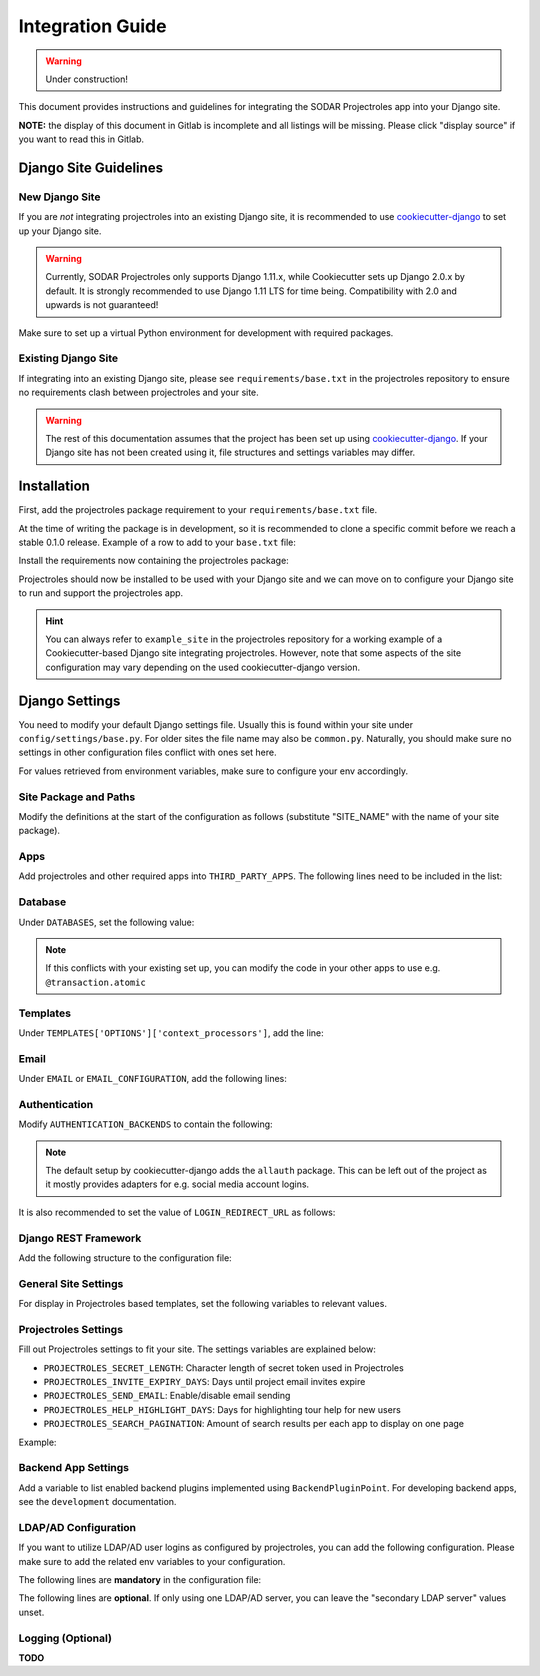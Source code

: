 Integration Guide
^^^^^^^^^^^^^^^^^

.. warning::
   Under construction!

This document provides instructions and guidelines for integrating the SODAR
Projectroles app into your Django site.

**NOTE:** the display of this document in Gitlab is incomplete and all listings
will be missing. Please click "display source" if you want to read this in
Gitlab.


Django Site Guidelines
======================

New Django Site
---------------

If you are *not* integrating projectroles into an existing Django site, it is
recommended to use `cookiecutter-django <https://github.com/pydanny/cookiecutter-django>`_
to set up your Django site.

.. warning::
   Currently, SODAR Projectroles only supports Django 1.11.x, while Cookiecutter
   sets up Django 2.0.x by default. It is strongly recommended to use Django
   1.11 LTS for time being. Compatibility with 2.0 and upwards is not
   guaranteed!

Make sure to set up a virtual Python environment for development with required
packages.

Existing Django Site
--------------------

If integrating into an existing Django site, please see
``requirements/base.txt`` in the projectroles repository to ensure no
requirements clash between projectroles and your site.

.. warning::
   The rest of this documentation assumes that the project has been set up using
   `cookiecutter-django <https://github.com/pydanny/cookiecutter-django>`_. If
   your Django site has not been created using it, file structures and settings
   variables may differ.


Installation
============

First, add the projectroles package requirement to your
``requirements/base.txt`` file.

At the time of writing the package is in development, so it is recommended to
clone a specific commit before we reach a stable 0.1.0 release. Example of a
row to add to your ``base.txt`` file:

.. code-block::
   -e git+ssh://git@cubi-gitlab.bihealth.org/CUBI_Engineering/CUBI_Data_Mgmt/sodar_projectroles.git@91986edb2b82af26310606e582db3e34165ae834#egg=sodar-projectroles

Install the requirements now containing the projectroles package:

.. code-block::
   $ pip -r requirements/base.txt

Projectroles should now be installed to be used with your Django site and we can
move on to configure your Django site to run and support the projectroles app.

.. hint::
   You can always refer to ``example_site`` in the projectroles repository for
   a working example of a Cookiecutter-based Django site integrating
   projectroles. However, note that some aspects of the site configuration may
   vary depending on the used cookiecutter-django version.


Django Settings
===============

You need to modify your default Django settings file. Usually this is found
within your site under ``config/settings/base.py``. For older sites the file
name may also be ``common.py``. Naturally, you should make sure no settings in
other configuration files conflict with ones set here.

For values retrieved from environment variables, make sure to configure your env
accordingly.


Site Package and Paths
----------------------

Modify the definitions at the start of the configuration as
follows (substitute "SITE_NAME" with the name of your site package).

.. code-block::
   import environ
   SITE_PACKAGE = 'SITE_NAME'
   ROOT_DIR = environ.Path(__file__) - 3
   APPS_DIR = ROOT_DIR.path(SITE_PACKAGE)

Apps
----

Add projectroles and other required apps into ``THIRD_PARTY_APPS``. The
following lines need to be included in the list:

.. code-block::
   THIRD_PARTY_APPS = [
       # ...
       'crispy_forms',
       'rules.apps.AutodiscoverRulesConfig',
       'djangoplugins',
       'pagedown',
       'markupfield',
       'rest_framework',
       'knox',
       'sodar_projectroles.projectroles.apps.ProjectrolesConfig'
   ]

Database
--------

Under ``DATABASES``, set the following value:

.. code-block::
   DATABASES['default']['ATOMIC_REQUESTS'] = False

.. note::
   If this conflicts with your existing set up, you can modify the code in your
   other apps to use e.g. ``@transaction.atomic``

Templates
---------

Under ``TEMPLATES['OPTIONS']['context_processors']``, add the line:

.. code-block::
   'sodar_projectroles.projectroles.context_processors.urls_processor',

Email
-----

Under ``EMAIL`` or ``EMAIL_CONFIGURATION``, add the following lines:

.. code-block::
   EMAIL_SENDER = env('EMAIL_SENDER', default='noreply@example.com')
   EMAIL_SUBJECT_PREFIX = env('EMAIL_SUBJECT_PREFIX', default='')

Authentication
--------------

Modify ``AUTHENTICATION_BACKENDS`` to contain the following:

.. code-block::
   AUTHENTICATION_BACKENDS = [
        'rules.permissions.ObjectPermissionBackend',
        'django.contrib.auth.backends.ModelBackend',
   ]

.. note::
   The default setup by cookiecutter-django adds the ``allauth`` package. This
   can be left out of the project as it mostly provides adapters for e.g.
   social media account logins.

It is also recommended to set the value of ``LOGIN_REDIRECT_URL`` as follows:

.. code-block::
   LOGIN_REDIRECT_URL = 'home'

Django REST Framework
---------------------

Add the following structure to the configuration file:

.. code-block::
   REST_FRAMEWORK = {
        'DEFAULT_AUTHENTICATION_CLASSES': (
            'rest_framework.authentication.BasicAuthentication',
            'rest_framework.authentication.SessionAuthentication',
            'knox.auth.TokenAuthentication',
        ),
    }

General Site Settings
---------------------

For display in Projectroles based templates, set the following variables to
relevant values.

.. code-block::
   SITE_TITLE = 'Name of Your Project'
   SITE_SUBTITLE = env.str('SITE_SUBTITLE', 'Beta')
   SITE_INSTANCE_TITLE = env.str('SITE_INSTANCE_TITLE', 'Deployment Instance Name')

Projectroles Settings
---------------------

Fill out Projectroles settings to fit your site. The settings variables are
explained below:

* ``PROJECTROLES_SECRET_LENGTH``: Character length of secret token used in
  Projectroles
* ``PROJECTROLES_INVITE_EXPIRY_DAYS``: Days until project email invites expire
* ``PROJECTROLES_SEND_EMAIL``: Enable/disable email sending
* ``PROJECTROLES_HELP_HIGHLIGHT_DAYS``: Days for highlighting tour help for new
  users
* ``PROJECTROLES_SEARCH_PAGINATION``: Amount of search results per each app to
  display on one page

Example:

.. code-block::
   # Projectroles app settings
   PROJECTROLES_SECRET_LENGTH = 32
   PROJECTROLES_INVITE_EXPIRY_DAYS = env.int('PROJECTROLES_INVITE_EXPIRY_DAYS', 14)
   PROJECTROLES_SEND_EMAIL = env.bool('PROJECTROLES_SEND_EMAIL', False)
   PROJECTROLES_HELP_HIGHLIGHT_DAYS = 7
   PROJECTROLES_SEARCH_PAGINATION = 5

Backend App Settings
--------------------

Add a variable to list enabled backend plugins implemented using
``BackendPluginPoint``. For developing backend apps, see the ``development``
documentation.

.. code-block::
   ENABLED_BACKEND_PLUGINS = env.list('ENABLED_BACKEND_PLUGINS', None, [])

LDAP/AD Configuration
---------------------

If you want to utilize LDAP/AD user logins as configured by projectroles, you
can add the following configuration. Please make sure to add the related env
variables to your configuration.

The following lines are **mandatory** in the configuration file:

.. code-block::
   ENABLE_LDAP = env.bool('ENABLE_LDAP', False)
   ENABLE_LDAP_SECONDARY = env.bool('ENABLE_LDAP_SECONDARY', False)

The following lines are **optional**. If only using one LDAP/AD server, you can
leave the "secondary LDAP server" values unset.

.. code-block::
   if ENABLE_LDAP:
       import itertools
       import ldap
       from django_auth_ldap.config import LDAPSearch

       # Default values
       LDAP_DEFAULT_CONN_OPTIONS = {ldap.OPT_REFERRALS: 0}
       LDAP_DEFAULT_FILTERSTR = '(sAMAccountName=%(user)s)'
       LDAP_DEFAULT_ATTR_MAP = {
           'first_name': 'givenName', 'last_name': 'sn', 'email': 'mail'}

       # Primary LDAP server
       AUTH_LDAP_SERVER_URI = env.str('AUTH_LDAP_SERVER_URI', None)
       AUTH_LDAP_BIND_DN = env.str('AUTH_LDAP_BIND_DN', None)
       AUTH_LDAP_BIND_PASSWORD = env.str('AUTH_LDAP_BIND_PASSWORD', None)
       AUTH_LDAP_CONNECTION_OPTIONS = LDAP_DEFAULT_CONN_OPTIONS

       AUTH_LDAP_USER_SEARCH = LDAPSearch(
           env.str('AUTH_LDAP_USER_SEARCH_BASE', None),
           ldap.SCOPE_SUBTREE, LDAP_DEFAULT_FILTERSTR)
       AUTH_LDAP_USER_ATTR_MAP = LDAP_DEFAULT_ATTR_MAP
       AUTH_LDAP_USERNAME_DOMAIN = env.str('AUTH_LDAP_USERNAME_DOMAIN', None)
       AUTH_LDAP_DOMAIN_PRINTABLE = env.str('AUTH_LDAP_DOMAIN_PRINTABLE', None)

       AUTHENTICATION_BACKENDS = tuple(itertools.chain(
           ('sodar_projectroles.projectroles.user_backends.PrimaryLDAPBackend',),
           AUTHENTICATION_BACKENDS,))

       # Secondary LDAP server
       if ENABLE_LDAP_SECONDARY:
           AUTH_LDAP2_SERVER_URI = env.str('AUTH_LDAP2_SERVER_URI', None)
           AUTH_LDAP2_BIND_DN = env.str('AUTH_LDAP2_BIND_DN', None)
           AUTH_LDAP2_BIND_PASSWORD = env.str('AUTH_LDAP2_BIND_PASSWORD', None)
           AUTH_LDAP2_CONNECTION_OPTIONS = LDAP_DEFAULT_CONN_OPTIONS

           AUTH_LDAP2_USER_SEARCH = LDAPSearch(
               env.str('AUTH_LDAP2_USER_SEARCH_BASE', None),
               ldap.SCOPE_SUBTREE, LDAP_DEFAULT_FILTERSTR)
           AUTH_LDAP2_USER_ATTR_MAP = LDAP_DEFAULT_ATTR_MAP
           AUTH_LDAP2_USERNAME_DOMAIN = env.str('AUTH_LDAP2_USERNAME_DOMAIN')
           AUTH_LDAP2_DOMAIN_PRINTABLE = env.str(
               'AUTH_LDAP2_DOMAIN_PRINTABLE', None)

           AUTHENTICATION_BACKENDS = tuple(itertools.chain(
               ('sodar_projectroles.projectroles.user_backends.SecondaryLDAPBackend',),
               AUTHENTICATION_BACKENDS,))

Logging (Optional)
------------------

**TODO**
